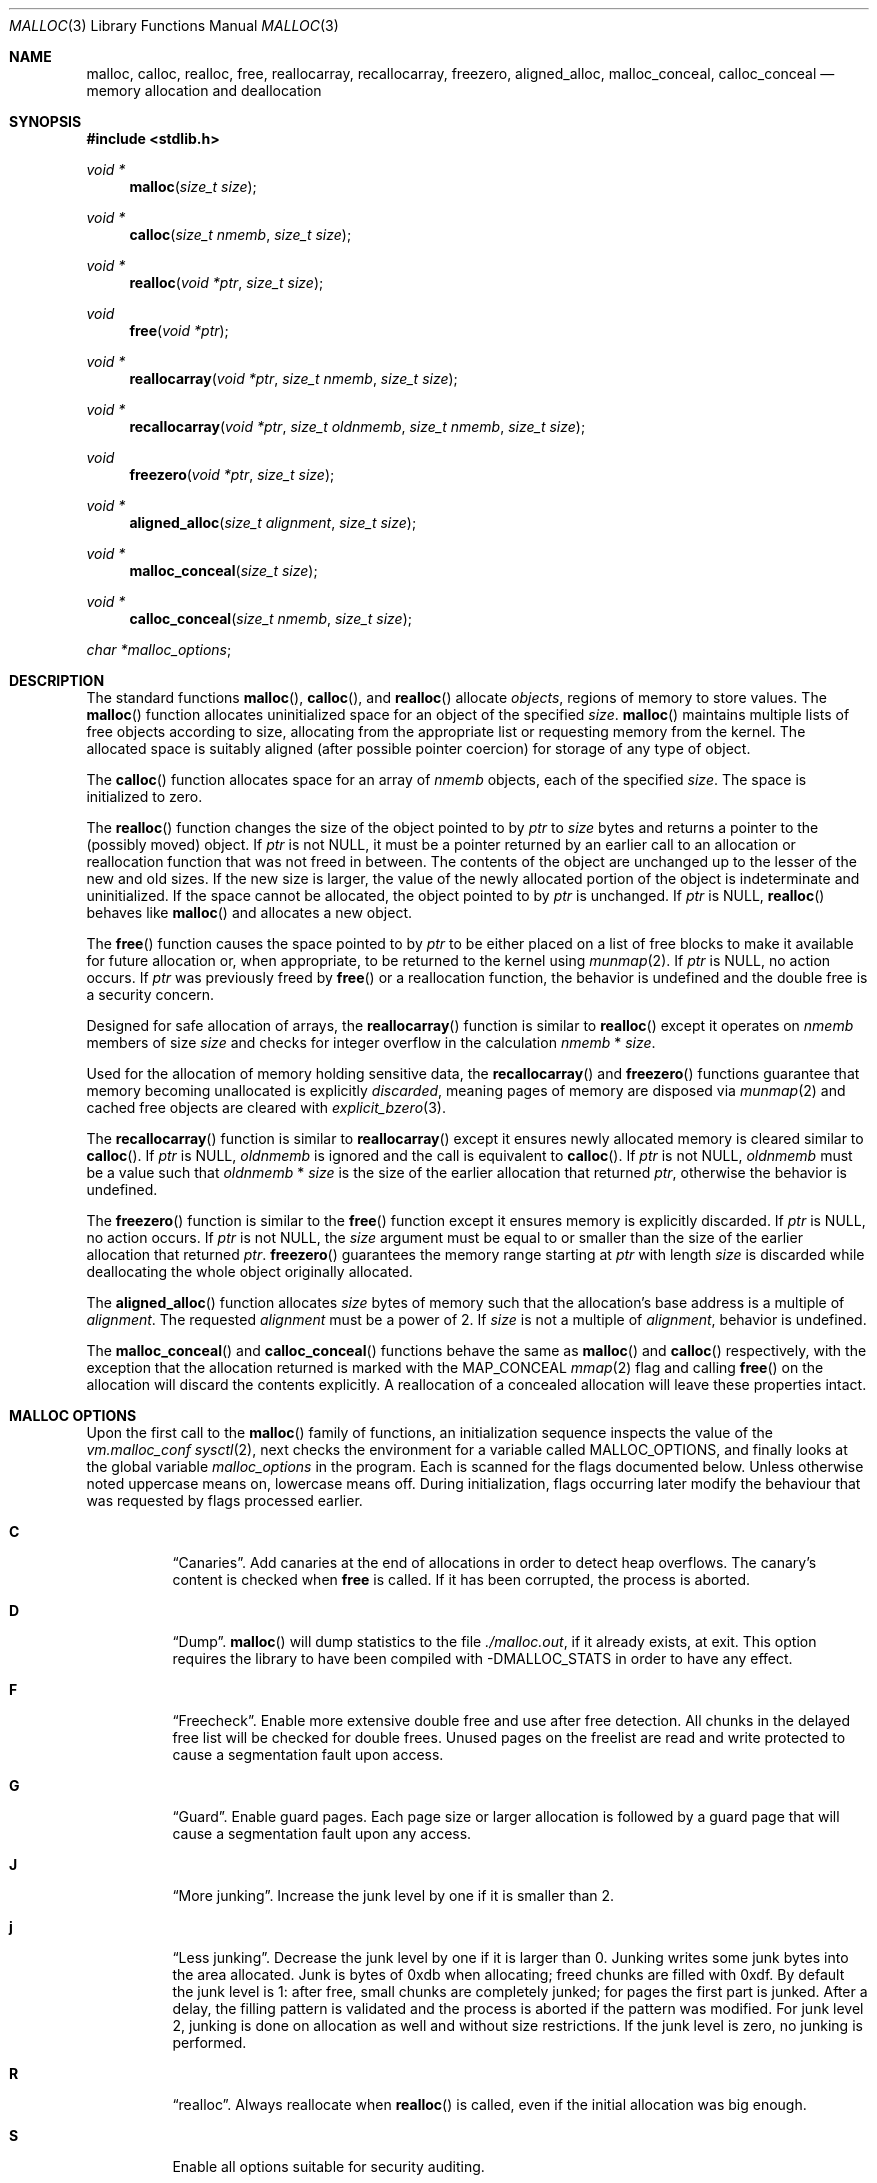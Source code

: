.\"
.\" Copyright (c) 1980, 1991, 1993
.\"	The Regents of the University of California.  All rights reserved.
.\"
.\" This code is derived from software contributed to Berkeley by
.\" the American National Standards Committee X3, on Information
.\" Processing Systems.
.\"
.\" Redistribution and use in source and binary forms, with or without
.\" modification, are permitted provided that the following conditions
.\" are met:
.\" 1. Redistributions of source code must retain the above copyright
.\"    notice, this list of conditions and the following disclaimer.
.\" 2. Redistributions in binary form must reproduce the above copyright
.\"    notice, this list of conditions and the following disclaimer in the
.\"    documentation and/or other materials provided with the distribution.
.\" 3. Neither the name of the University nor the names of its contributors
.\"    may be used to endorse or promote products derived from this software
.\"    without specific prior written permission.
.\"
.\" THIS SOFTWARE IS PROVIDED BY THE REGENTS AND CONTRIBUTORS ``AS IS'' AND
.\" ANY EXPRESS OR IMPLIED WARRANTIES, INCLUDING, BUT NOT LIMITED TO, THE
.\" IMPLIED WARRANTIES OF MERCHANTABILITY AND FITNESS FOR A PARTICULAR PURPOSE
.\" ARE DISCLAIMED.  IN NO EVENT SHALL THE REGENTS OR CONTRIBUTORS BE LIABLE
.\" FOR ANY DIRECT, INDIRECT, INCIDENTAL, SPECIAL, EXEMPLARY, OR CONSEQUENTIAL
.\" DAMAGES (INCLUDING, BUT NOT LIMITED TO, PROCUREMENT OF SUBSTITUTE GOODS
.\" OR SERVICES; LOSS OF USE, DATA, OR PROFITS; OR BUSINESS INTERRUPTION)
.\" HOWEVER CAUSED AND ON ANY THEORY OF LIABILITY, WHETHER IN CONTRACT, STRICT
.\" LIABILITY, OR TORT (INCLUDING NEGLIGENCE OR OTHERWISE) ARISING IN ANY WAY
.\" OUT OF THE USE OF THIS SOFTWARE, EVEN IF ADVISED OF THE POSSIBILITY OF
.\" SUCH DAMAGE.
.\"
.\"	$OpenBSD: malloc.3,v 1.127 2021/02/25 15:20:18 otto Exp $
.\"
.Dd $Mdocdate: February 25 2021 $
.Dt MALLOC 3
.Os
.Sh NAME
.Nm malloc ,
.Nm calloc ,
.Nm realloc ,
.Nm free ,
.Nm reallocarray ,
.Nm recallocarray ,
.Nm freezero ,
.Nm aligned_alloc ,
.Nm malloc_conceal ,
.Nm calloc_conceal
.Nd memory allocation and deallocation
.Sh SYNOPSIS
.In stdlib.h
.Ft void *
.Fn malloc "size_t size"
.Ft void *
.Fn calloc "size_t nmemb" "size_t size"
.Ft void *
.Fn realloc "void *ptr" "size_t size"
.Ft void
.Fn free "void *ptr"
.Ft void *
.Fn reallocarray "void *ptr" "size_t nmemb" "size_t size"
.Ft void *
.Fn recallocarray "void *ptr" "size_t oldnmemb" "size_t nmemb" "size_t size"
.Ft void
.Fn freezero "void *ptr" "size_t size"
.Ft void *
.Fn aligned_alloc "size_t alignment" "size_t size"
.Ft void *
.Fn malloc_conceal "size_t size"
.Ft void *
.Fn calloc_conceal "size_t nmemb" "size_t size"
.Vt char *malloc_options ;
.Sh DESCRIPTION
The standard functions
.Fn malloc ,
.Fn calloc ,
and
.Fn realloc
allocate
.Em objects ,
regions of memory to store values.
The
.Fn malloc
function allocates uninitialized space for an object of
the specified
.Fa size .
.Fn malloc
maintains multiple lists of free objects according to size, allocating
from the appropriate list or requesting memory from the kernel.
The allocated space is suitably aligned (after possible pointer coercion) for
storage of any type of object.
.Pp
The
.Fn calloc
function allocates space for an array of
.Fa nmemb
objects, each of the specified
.Fa size .
The space is initialized to zero.
.Pp
The
.Fn realloc
function changes the size of the object pointed to by
.Fa ptr
to
.Fa size
bytes and returns a pointer to the (possibly moved) object.
If
.Fa ptr
is not
.Dv NULL ,
it must be a pointer returned by an earlier call to an allocation or
reallocation function that was not freed in between.
The contents of the object are unchanged up to the lesser
of the new and old sizes.
If the new size is larger, the value of the newly allocated portion
of the object is indeterminate and uninitialized.
If the space cannot be allocated, the object
pointed to by
.Fa ptr
is unchanged.
If
.Fa ptr
is
.Dv NULL ,
.Fn realloc
behaves like
.Fn malloc
and allocates a new object.
.Pp
The
.Fn free
function causes the space pointed to by
.Fa ptr
to be either placed on a list of free blocks to make it available for future
allocation or, when appropriate, to be returned to the kernel using
.Xr munmap 2 .
If
.Fa ptr
is
.Dv NULL ,
no action occurs.
If
.Fa ptr
was previously freed by
.Fn free
or a reallocation function,
the behavior is undefined and the double free is a security concern.
.Pp
Designed for safe allocation of arrays,
the
.Fn reallocarray
function is similar to
.Fn realloc
except it operates on
.Fa nmemb
members of size
.Fa size
and checks for integer overflow in the calculation
.Fa nmemb
*
.Fa size .
.Pp
Used for the allocation of memory holding sensitive data,
the
.Fn recallocarray
and
.Fn freezero
functions guarantee that memory becoming unallocated is explicitly
.Em discarded ,
meaning pages of memory are disposed via
.Xr munmap 2
and cached free objects are cleared with
.Xr explicit_bzero 3 .
.Pp
The
.Fn recallocarray
function is similar to
.Fn reallocarray
except it ensures newly allocated memory is cleared similar to
.Fn calloc .
If
.Fa ptr
is
.Dv NULL ,
.Fa oldnmemb
is ignored and the call is equivalent to
.Fn calloc .
If
.Fa ptr
is not
.Dv NULL ,
.Fa oldnmemb
must be a value such that
.Fa oldnmemb
*
.Fa size
is the size of the earlier allocation that returned
.Fa ptr ,
otherwise the behavior is undefined.
.Pp
The
.Fn freezero
function is similar to the
.Fn free
function except it ensures memory is explicitly discarded.
If
.Fa ptr
is
.Dv NULL ,
no action occurs.
If
.Fa ptr
is not
.Dv NULL ,
the
.Fa size
argument must be equal to or smaller than the size of the earlier allocation
that returned
.Fa ptr .
.Fn freezero
guarantees the memory range starting at
.Fa ptr
with length
.Fa size
is discarded while deallocating the whole object originally allocated.
.Pp
The
.Fn aligned_alloc
function allocates
.Fa size
bytes of memory such that the allocation's base address is a multiple of
.Fa alignment .
The requested
.Fa alignment
must be a power of 2.
If
.Fa size
is not a multiple of
.Fa alignment ,
behavior is undefined.
.Pp
The
.Fn malloc_conceal
and
.Fn calloc_conceal
functions behave the same as
.Fn malloc
and
.Fn calloc
respectively,
with the exception that the allocation returned is marked with the
.Dv MAP_CONCEAL
.Xr mmap 2
flag and calling
.Fn free
on the allocation will discard the contents explicitly.
A reallocation of a concealed allocation will leave these properties intact.
.Sh MALLOC OPTIONS
Upon the first call to the
.Fn malloc
family of functions, an initialization sequence inspects the
value of the
.Va vm.malloc_conf
.Xr sysctl 2 ,
next checks the environment for a variable called
.Ev MALLOC_OPTIONS ,
and finally looks at the global variable
.Va malloc_options
in the program.
Each is scanned for the flags documented below.
Unless otherwise noted uppercase means on, lowercase means off.
During initialization, flags occurring later modify the behaviour
that was requested by flags processed earlier.
.Bl -tag -width indent
.It Cm C
.Dq Canaries .
Add canaries at the end of allocations in order to detect
heap overflows.
The canary's content is checked when
.Nm free
is called.
If it has been corrupted, the process is aborted.
.It Cm D
.Dq Dump .
.Fn malloc
will dump statistics to the file
.Pa ./malloc.out ,
if it already exists,
at exit.
This option requires the library to have been compiled with -DMALLOC_STATS in
order to have any effect.
.It Cm F
.Dq Freecheck .
Enable more extensive double free and use after free detection.
All chunks in the delayed free list will be checked for double frees.
Unused pages on the freelist are read and write protected to
cause a segmentation fault upon access.
.It Cm G
.Dq Guard .
Enable guard pages.
Each page size or larger allocation is followed by a guard page that will
cause a segmentation fault upon any access.
.It Cm J
.Dq More junking .
Increase the junk level by one if it is smaller than 2.
.It Cm j
.Dq Less junking .
Decrease the junk level by one if it is larger than 0.
Junking writes some junk bytes into the area allocated.
Junk is bytes of 0xdb when allocating;
freed chunks are filled with 0xdf.
By default the junk level is 1: after free,
small chunks are completely junked;
for pages the first part is junked.
After a delay,
the filling pattern is validated and the process is aborted if the pattern
was modified.
For junk level 2, junking is done on allocation as well and without size
restrictions.
If the junk level is zero, no junking is performed.
.It Cm R
.Dq realloc .
Always reallocate when
.Fn realloc
is called, even if the initial allocation was big enough.
.\".Pp
.\".It Cm U
.\".Dq utrace .
.\"Generate entries for
.\".Xr ktrace 1
.\"for all operations.
.\"Consult the source for this one.
.It Cm S
.\" Malloc option S is vaguely documented on purpose.
Enable all options suitable for security auditing.
.It Cm U
.Dq Free unmap .
Enable use after free protection for larger allocations.
Unused pages on the freelist are read and write protected to
cause a segmentation fault upon access.
.It Cm X
.Dq xmalloc .
Rather than return failure,
.Xr abort 3
the program with a diagnostic message on stderr.
It is the intention that this option be set at compile time by
including in the source:
.Bd -literal -offset indent
extern char *malloc_options;
malloc_options = "X";
.Ed
.Pp
Note that this will cause code that is supposed to handle
out-of-memory conditions gracefully to abort instead.
.It Cm <
.Dq Halve the cache size .
Decrease the size of the free page cache by a factor of two.
.It Cm >
.Dq Double the cache size .
Increase the size of the free page cache by a factor of two.
.El
.Pp
If a program changes behavior if any of these options (except
.Cm X )
are used,
it is buggy.
.Pp
The default number of free pages cached is 64 per malloc pool.
Multi-threaded programs use multiple pools.
.Sh RETURN VALUES
Upon successful completion, the allocation functions
return a pointer to the allocated space; otherwise,
.Dv NULL
is returned and
.Va errno
is set to
.Er ENOMEM .
The function
.Fn aligned_alloc
returns
.Dv NULL
and sets
.Va errno
to
.Er EINVAL
if
.Fa alignment
is not a power of 2.
.Pp
If
.Fa nmemb
or
.Fa size
is equal to 0, a unique pointer to an access protected,
zero sized object is returned.
Access via this pointer will generate a
.Dv SIGSEGV
exception.
.Pp
If multiplying
.Fa nmemb
and
.Fa size
results in integer overflow,
.Fn calloc ,
.Fn reallocarray
and
.Fn recallocarray
return
.Dv NULL
and set
.Va errno
to
.Er ENOMEM .
.Pp
If
.Fa ptr
is not
.Dv NULL
and multiplying
.Fa oldnmemb
and
.Fa size
results in integer overflow
.Fn recallocarray
returns
.Dv NULL
and sets
.Va errno
to
.Er EINVAL .
.Sh IDIOMS
Consider
.Fn calloc
or the extensions
.Fn reallocarray
and
.Fn recallocarray
when there is multiplication in the
.Fa size
argument of
.Fn malloc
or
.Fn realloc .
For example, avoid this common idiom as it may lead to integer overflow:
.Bd -literal -offset indent
if ((p = malloc(num * size)) == NULL)
	err(1, NULL);
.Ed
.Pp
A drop-in replacement is the
.Ox
extension
.Fn reallocarray :
.Bd -literal -offset indent
if ((p = reallocarray(NULL, num, size)) == NULL)
	err(1, NULL);
.Ed
.Pp
Alternatively,
.Fn calloc
may be used at the cost of initialization overhead.
.Pp
When using
.Fn realloc ,
be careful to avoid the following idiom:
.Bd -literal -offset indent
size += 50;
if ((p = realloc(p, size)) == NULL)
	return (NULL);
.Ed
.Pp
Do not adjust the variable describing how much memory has been allocated
until the allocation has been successful.
This can cause aberrant program behavior if the incorrect size value is used.
In most cases, the above sample will also result in a leak of memory.
As stated earlier, a return value of
.Dv NULL
indicates that the old object still remains allocated.
Better code looks like this:
.Bd -literal -offset indent
newsize = size + 50;
if ((newp = realloc(p, newsize)) == NULL) {
	free(p);
	p = NULL;
	size = 0;
	return (NULL);
}
p = newp;
size = newsize;
.Ed
.Pp
As with
.Fn malloc ,
it is important to ensure the new size value will not overflow;
i.e. avoid allocations like the following:
.Bd -literal -offset indent
if ((newp = realloc(p, num * size)) == NULL) {
	...
.Ed
.Pp
Instead, use
.Fn reallocarray :
.Bd -literal -offset indent
if ((newp = reallocarray(p, num, size)) == NULL) {
	...
.Ed
.Pp
Calling
.Fn realloc
with a
.Dv NULL
.Fa ptr
is equivalent to calling
.Fn malloc .
Instead of this idiom:
.Bd -literal -offset indent
if (p == NULL)
	newp = malloc(newsize);
else
	newp = realloc(p, newsize);
.Ed
.Pp
Use the following:
.Bd -literal -offset indent
newp = realloc(p, newsize);
.Ed
.Pp
The
.Fn recallocarray
function should be used for resizing objects containing sensitive data like
keys.
To avoid leaking information,
it guarantees memory is cleared before placing it on the internal free list.
Deallocation of such an object should be done by calling
.Fn freezero .
.Sh ENVIRONMENT
.Bl -tag -width "MALLOC_OPTIONS"
.It Ev MALLOC_OPTIONS
String of option flags.
.El
.Sh EXAMPLES
If
.Fn malloc
must be used with multiplication, be sure to test for overflow:
.Bd -literal -offset indent
size_t num, size;
\&...

/* Check for size_t overflow */
if (size && num > SIZE_MAX / size)
	errc(1, EOVERFLOW, "overflow");

if ((p = malloc(num * size)) == NULL)
	err(1, NULL);
.Ed
.Pp
The above test is not sufficient in all cases.
For example, multiplying ints requires a different set of checks:
.Bd -literal -offset indent
int num, size;
\&...

/* Avoid invalid requests */
if (size < 0 || num < 0)
	errc(1, EOVERFLOW, "overflow");

/* Check for signed int overflow */
if (size && num > INT_MAX / size)
	errc(1, EOVERFLOW, "overflow");

if ((p = malloc(num * size)) == NULL)
	err(1, NULL);
.Ed
.Pp
Assuming the implementation checks for integer overflow as
.Ox
does, it is much easier to use
.Fn calloc ,
.Fn reallocarray ,
or
.Fn recallocarray .
.Pp
The above examples could be simplified to:
.Bd -literal -offset indent
if ((p = reallocarray(NULL, num, size)) == NULL)
	err(1, NULL);
.Ed
.Pp
or at the cost of initialization:
.Bd -literal -offset indent
if ((p = calloc(num, size)) == NULL)
	err(1, NULL);
.Ed
.Pp
Set a systemwide reduction of the cache to a quarter of the
default size and use guard pages:
.Pp
.Dl # sysctl vm.malloc_conf='G<<'
.Sh DIAGNOSTICS
If any of the functions detect an error condition,
a message will be printed to file descriptor
2 (not using stdio).
Errors will result in the process being aborted.
.Pp
Here is a brief description of the error messages and what they mean:
.Bl -tag -width Ds
.It Dq out of memory
If the
.Cm X
option is specified it is an error for the allocation functions
to return
.Dv NULL .
.It Dq bogus pointer (double free?)
An attempt to
.Fn free
or
reallocate an unallocated pointer was made.
.It Dq chunk is already free
There was an attempt to free a chunk that had already been freed.
.It Dq write after free
A chunk has been modified after it was freed.
.It Dq modified chunk-pointer
The pointer passed to
.Fn free
or a reallocation function has been modified.
.It Dq chunk canary corrupted address offset@length
A byte after the requested size has been overwritten,
indicating a heap overflow.
The offset at which corruption was detected is printed before the @,
and the requested length of the allocation after the @.
.It Dq recorded old size oldsize != size
.Fn recallocarray
has detected that the given old size does not equal the recorded size in its
meta data.
Enabling option
.Cm C
allows
.Fn recallocarray
to catch more of these cases.
.It Dq recursive call
An attempt was made to call recursively into these functions, i.e., from a
signal handler.
This behavior is not supported.
In particular, signal handlers should
.Em not
use any of the
.Fn malloc
functions nor utilize any other functions which may call
.Fn malloc
(e.g.,
.Xr stdio 3
routines).
.It Dq unknown char in MALLOC_OPTIONS
We found something we didn't understand.
.It any other error
.Fn malloc
detected an internal error;
consult sources and/or wizards.
.El
.Sh SEE ALSO
.Xr brk 2 ,
.Xr mmap 2 ,
.Xr munmap 2 ,
.Xr sysctl 2 ,
.Xr alloca 3 ,
.Xr getpagesize 3 ,
.Xr posix_memalign 3
.Sh STANDARDS
The
.Fn malloc ,
.Fn calloc ,
.Fn realloc ,
and
.Fn free
functions conform to
.St -ansiC .
The
.Fn aligned_alloc
function conforms to
.St -isoC-2011 .
.Pp
If
.Fa nmemb
or
.Fa size
are 0, the return value is implementation defined;
other conforming implementations may return
.Dv NULL
in this case.
.Pp
The
.Ev MALLOC_OPTIONS
environment variable, the
.Va vm.malloc_conf
sysctl and the
.Sx DIAGNOSTICS
output are extensions to the standard.
.Sh HISTORY
A
.Fn free
internal kernel function and a predecessor to
.Fn malloc ,
.Fn alloc ,
first appeared in
.At v1 .
C library functions
.Fn alloc
and
.Fn free
appeared in
.At v6 .
The functions
.Fn malloc ,
.Fn calloc ,
and
.Fn realloc
first appeared in
.At v7 .
.Pp
A new implementation by Chris Kingsley was introduced in
.Bx 4.2 ,
followed by a complete rewrite by Poul-Henning Kamp which appeared in
.Fx 2.2
and was included in
.Ox 2.0 .
These implementations were all
.Xr sbrk 2
based.
In
.Ox 3.8 ,
Thierry Deval rewrote
.Nm
to use the
.Xr mmap 2
system call,
making the page addresses returned by
.Nm
random.
A rewrite by Otto Moerbeek introducing a new central data structure and more
randomization appeared in
.Ox 4.4 .
.Pp
The
.Fn reallocarray
function appeared in
.Ox 5.6 .
The
.Fn recallocarray
function appeared in
.Ox 6.1 .
The
.Fn freezero
function appeared in
.Ox 6.2 .
The
.Fn aligned_alloc
function appeared in
.Ox 6.5 .
The
.Fn malloc_conceal
and
.Fn calloc_conceal
functions appeared in
.Ox 6.6 .
.Sh CAVEATS
When using
.Fn malloc ,
be wary of signed integer and
.Vt size_t
overflow especially when there is multiplication in the
.Fa size
argument.
.Pp
Signed integer overflow will cause undefined behavior which compilers
typically handle by wrapping back around to negative numbers.
Depending on the input, this can result in allocating more or less
memory than intended.
.Pp
An unsigned overflow has defined behavior which will wrap back around and
return less memory than intended.
.Pp
A signed or unsigned integer overflow is a
.Em security
risk if less memory is returned than intended.
Subsequent code may corrupt the heap by writing beyond the memory that was
allocated.
An attacker may be able to leverage this heap corruption to execute arbitrary
code.
.Pp
Consider using
.Fn calloc ,
.Fn reallocarray
or
.Fn recallocarray
instead of using multiplication in
.Fn malloc
and
.Fn realloc
to avoid these problems on
.Ox .
